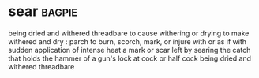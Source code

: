 * sear :bagpie:
being dried and withered
threadbare
to cause withering or drying
to make withered and dry : parch
to burn, scorch, mark, or injure with or as if with sudden application of intense heat
a mark or scar left by searing
the catch that holds the hammer of a gun's lock at cock or half cock
being dried and withered
threadbare
